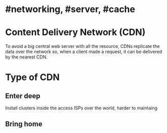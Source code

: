 * #networking, #server, #cache
* Content Delivery Network (CDN)
To avoid a big central web server with all the resource, CDNs replicate the data over the network so, when a client made a request, it can be delivered by the nearest CDN.
* Type of CDN
** Enter deep
Install clusters inside the access ISPs over the world, harder to maintaing
** Bring home